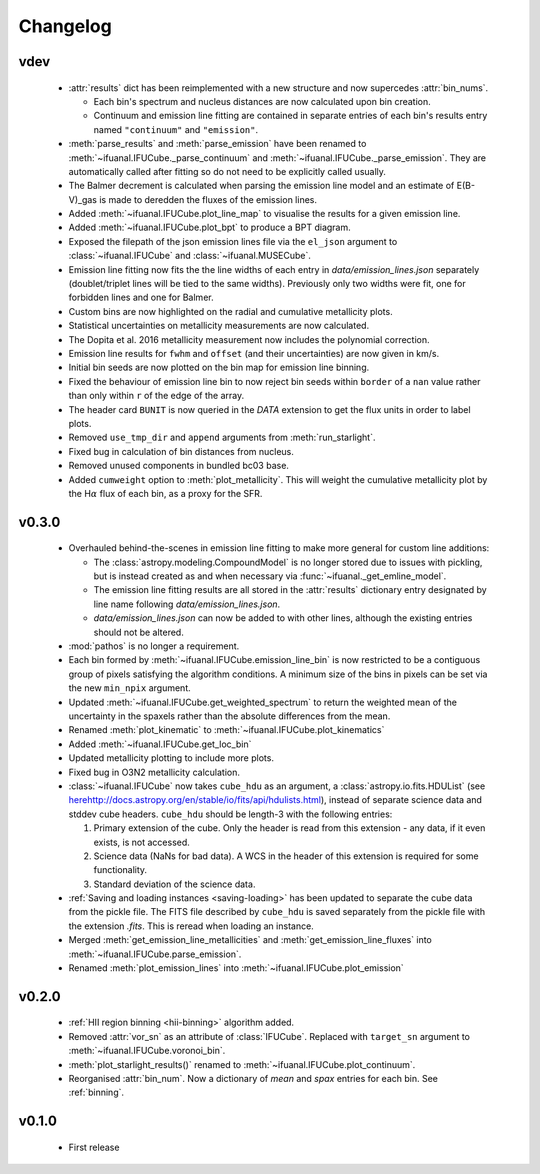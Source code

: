 Changelog
=========

vdev
----
 * :attr:`results` dict has been reimplemented with a new structure and now
   supercedes :attr:`bin_nums`.

   - Each bin's spectrum and nucleus distances are now calculated upon bin
     creation.
   - Continuum and emission line fitting are contained in separate entries of
     each bin's results entry named ``"continuum"`` and ``"emission"``.
 * :meth:`parse_results` and :meth:`parse_emission` have been renamed to
   :meth:`~ifuanal.IFUCube._parse_continuum` and
   :meth:`~ifuanal.IFUCube._parse_emission`. They are automatically called
   after fitting so do not need to be explicitly called usually.
 * The Balmer decrement is calculated when parsing the emission line model and
   an estimate of E(B-V)_gas is made to deredden the fluxes of the emission
   lines.
 * Added :meth:`~ifuanal.IFUCube.plot_line_map` to visualise the results for a
   given emission line.
 * Added :meth:`~ifuanal.IFUCube.plot_bpt` to produce a BPT diagram.
 * Exposed the filepath of the json emission lines file via the ``el_json``
   argument to :class:`~ifuanal.IFUCube` and :class:`~ifuanal.MUSECube`.
 * Emission line fitting now fits the the line widths of each entry in
   `data/emission_lines.json` separately (doublet/triplet lines will be
   tied to the same widths). Previously only two widths were fit, one for
   forbidden lines and one for Balmer.
 * Custom bins are now highlighted on the radial and cumulative metallicity
   plots.
 * Statistical uncertainties on metallicity measurements are now calculated.
 * The Dopita et al. 2016 metallicity measurement now includes the polynomial
   correction.
 * Emission line results for ``fwhm`` and ``offset`` (and their uncertainties)
   are now given in km/s.
 * Initial bin seeds are now plotted on the bin map for emission line binning.
 * Fixed the behaviour of emission line bin to now reject bin seeds within
   ``border`` of a ``nan`` value rather than only within ``r`` of the edge of
   the array.
 * The header card ``BUNIT`` is now queried in the `DATA` extension to get the
   flux units in order to label plots.
 * Removed ``use_tmp_dir`` and ``append`` arguments from :meth:`run_starlight`.
 * Fixed bug in calculation of bin distances from nucleus.
 * Removed unused components in bundled bc03 base.
 * Added ``cumweight`` option to :meth:`plot_metallicity`. This will weight
   the cumulative metallicity plot by the H\ :math:`\alpha` flux of each bin,
   as a proxy for the SFR.

v0.3.0
------
 * Overhauled behind-the-scenes in emission line fitting to make more general
   for custom line additions:

   - The :class:`astropy.modeling.CompoundModel` is no longer stored due to
     issues with pickling, but is instead created as and when necessary via
     :func:`~ifuanal._get_emline_model`.
   - The emission line fitting results are all stored in the :attr:`results`
     dictionary entry designated by line name following
     `data/emission_lines.json`.
   - `data/emission_lines.json` can now be added to with other lines, although
     the existing entries should not be altered.
 * :mod:`pathos` is no longer a requirement.
 * Each bin formed by :meth:`~ifuanal.IFUCube.emission_line_bin` is now
   restricted to be a contiguous group of pixels satisfying the algorithm
   conditions. A minimum size of the bins in pixels can be set via the new
   ``min_npix`` argument.
 * Updated :meth:`~ifuanal.IFUCube.get_weighted_spectrum` to return the
   weighted mean of the uncertainty in the spaxels rather than the absolute
   differences from the mean.
 * Renamed :meth:`plot_kinematic` to :meth:`~ifuanal.IFUCube.plot_kinematics`
 * Added :meth:`~ifuanal.IFUCube.get_loc_bin`
 * Updated metallicity plotting to include more plots.
 * Fixed bug in O3N2 metallicity calculation.
 * :class:`~ifuanal.IFUCube` now takes ``cube_hdu`` as an argument, a
   :class:`astropy.io.fits.HDUList` (see `<here
   http://docs.astropy.org/en/stable/io/fits/api/hdulists.html>`_), instead of
   separate science data and stddev cube headers. ``cube_hdu`` should be
   length-3 with the following entries:

   1. Primary extension of the cube. Only the header is read from this
      extension - any data, if it even exists, is not accessed.
   2. Science data (NaNs for bad data). A WCS in the
      header of this extension is required for some functionality.
   3. Standard deviation of the science data.
 * :ref:`Saving and loading instances <saving-loading>` has been updated to
   separate the cube data from the pickle file. The FITS file described by
   ``cube_hdu`` is saved separately from the pickle file with the extension
   `.fits`. This is reread when loading an instance.
 * Merged :meth:`get_emission_line_metallicities` and
   :meth:`get_emission_line_fluxes` into
   :meth:`~ifuanal.IFUCube.parse_emission`.
 * Renamed :meth:`plot_emission_lines` into
   :meth:`~ifuanal.IFUCube.plot_emission`

v0.2.0
------
 * :ref:`HII region binning <hii-binning>` algorithm added.
 * Removed :attr:`vor_sn` as an attribute of :class:`IFUCube`. Replaced with
   ``target_sn`` argument to :meth:`~ifuanal.IFUCube.voronoi_bin`.
 * :meth:`plot_starlight_results()` renamed to
   :meth:`~ifuanal.IFUCube.plot_continuum`.
 * Reorganised :attr:`bin_num`. Now a dictionary of `mean` and `spax` entries
   for each bin. See :ref:`binning`.

v0.1.0
------
 * First release

